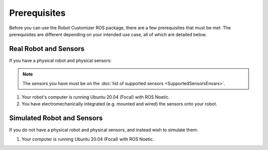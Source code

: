 Prerequisites
==============

Before you can use the Robot Customizer ROS package, there are a few prerequisites that must be met. The prerequisites are different depending on your intended use case, all of which are detailed below.

Real Robot and Sensors
-----------------------

If you have a physical robot and physical sensors:

.. note::

  The sensors you have must be on the :doc:`list of supported sensors <SupportedSensorsEnvars>`.

1. Your robot's computer is running Ubuntu 20.04 (Focal) with ROS Noetic.

2. You have electromechanically integrated (e.g. mounted and wired) the sensors onto your robot. 

Simulated Robot and Sensors
----------------------------

If you do not have a physical robot and physical sensors, and instead wish to simulate them:

1. Your computer is running Ubuntu 20.04 (Focal) with ROS Noetic.